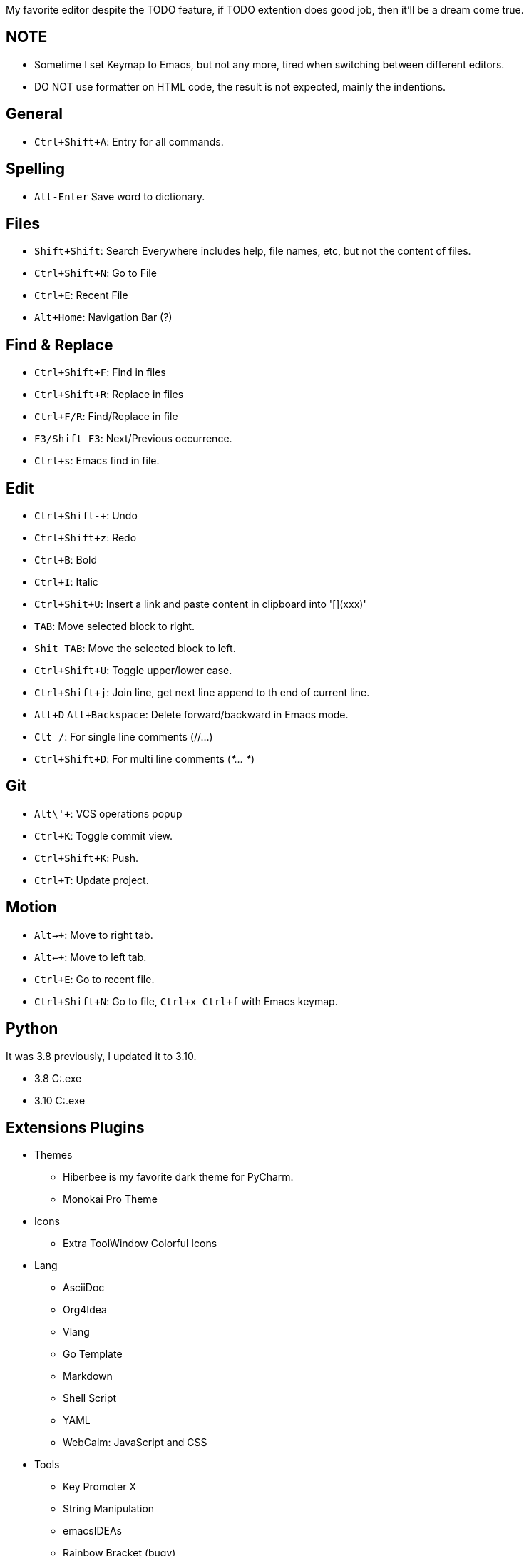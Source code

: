 My favorite editor despite the TODO feature, if TODO extention does good
job, then it'll be a dream come true.

== NOTE

* Sometime I set Keymap to Emacs, but not any more, tired when switching
between different editors.
* DO NOT use formatter on HTML code, the result is not expected, mainly
the indentions.

== General

* `+Ctrl+Shift+A+`: Entry for all commands.

== Spelling

* `+Alt-Enter+` Save word to dictionary.

== Files

* `+Shift+Shift+`: Search Everywhere includes help, file names, etc, but
not the content of files.
* `+Ctrl+Shift+N+`: Go to File
* `+Ctrl+E+`: Recent File
* `+Alt+Home+`: Navigation Bar (?)

== Find & Replace

* `+Ctrl+Shift+F+`: Find in files
* `+Ctrl+Shift+R+`: Replace in files
* `+Ctrl+F/R+`: Find/Replace in file
* `+F3/Shift F3+`: Next/Previous occurrence.
* `+Ctrl+s+`: Emacs find in file.

== Edit

* `+Ctrl+Shift+-+`: Undo
* `+Ctrl+Shift+z+`: Redo
* `+Ctrl+B+`: Bold
* `+Ctrl+I+`: Italic
* `+Ctrl+Shit+U+`: Insert a link and paste content in clipboard into
'[](xxx)'
* `+TAB+`: Move selected block to right.
* `+Shit TAB+`: Move the selected block to left.
* `+Ctrl+Shift+U+`: Toggle upper/lower case.
* `+Ctrl+Shift+j+`: Join line, get next line append to th end of current
line.
* `+Alt+D+` `+Alt+Backspace+`: Delete forward/backward in Emacs mode.
* `+Clt /+`: For single line comments (//…)
* `+Ctrl+Shift+D+`: For multi line comments (_*… *_)

== Git

* `+Alt+\'+`: VCS operations popup
* `+Ctrl+K+`: Toggle commit view.
* `+Ctrl+Shift+K+`: Push.
* `+Ctrl+T+`: Update project.

== Motion

* `+Alt+->+`: Move to right tab.
* `+Alt+<-+`: Move to left tab.
* `+Ctrl+E+`: Go to recent file.
* `+Ctrl+Shift+N+`: Go to file, `+Ctrl+x Ctrl+f+` with Emacs keymap.

== Python

It was 3.8 previously, I updated it to 3.10.

* 3.8 C:.exe
* 3.10 C:.exe

== Extensions Plugins

* Themes
** Hiberbee is my favorite dark theme for PyCharm.
** Monokai Pro Theme
* Icons
** Extra ToolWindow Colorful Icons
* Lang
** AsciiDoc
** Org4Idea
** Vlang
** Go Template
** Markdown
** Shell Script
** YAML
** WebCalm: JavaScript and CSS
* Tools
** Key Promoter X
** String Manipulation
** emacsIDEAs
** Rainbow Bracket (bugy)
** HTML Entity
** HTML Tools
** Git
** GitHub

== Pros & Cons

* Pros
** Tab can be collapsed/expanded.
* Cons
** HTML code format doesn't work well, i.e. on the indent.
